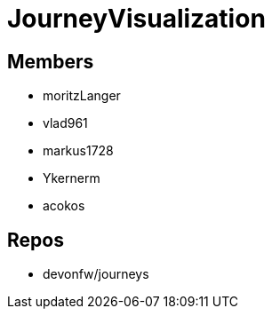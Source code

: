 = JourneyVisualization

== Members
* moritzLanger
* vlad961
* markus1728
* Ykernerm
* acokos


== Repos
* devonfw/journeys


